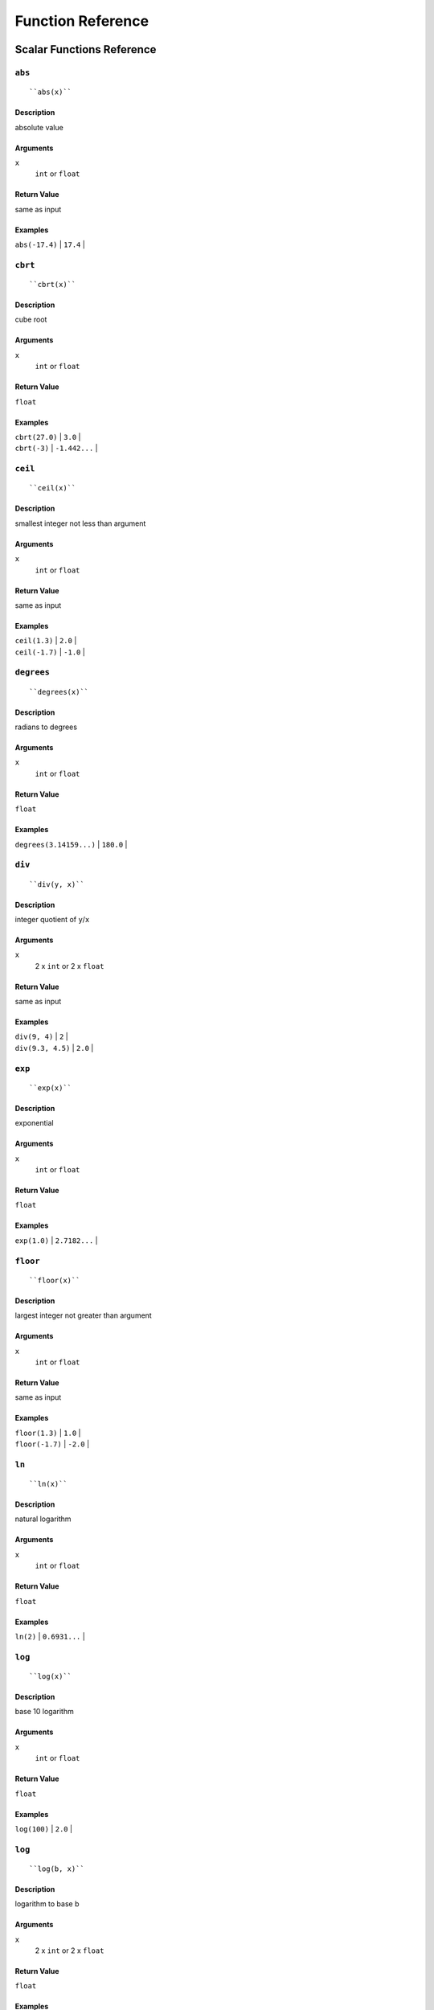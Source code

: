 
Function Reference
==================

Scalar Functions Reference
--------------------------


``abs``
^^^^^^^

::

    ``abs(x)``

Description
"""""""""""

absolute value

Arguments
"""""""""

``x``
    ``int`` or ``float``

Return Value
""""""""""""

same as input

Examples
""""""""

| ``abs(-17.4)`` | ``17.4`` |


``cbrt``
^^^^^^^^

::

    ``cbrt(x)``

Description
"""""""""""

cube root

Arguments
"""""""""

``x``
    ``int`` or ``float``

Return Value
""""""""""""

``float``

Examples
""""""""

| ``cbrt(27.0)`` | ``3.0`` |
| ``cbrt(-3)`` | ``-1.442...`` |


``ceil``
^^^^^^^^

::

    ``ceil(x)``

Description
"""""""""""

smallest integer not less than argument

Arguments
"""""""""

``x``
    ``int`` or ``float``

Return Value
""""""""""""

same as input

Examples
""""""""

| ``ceil(1.3)`` | ``2.0`` |
| ``ceil(-1.7)`` | ``-1.0`` |




``degrees``
^^^^^^^^^^^

::

    ``degrees(x)``

Description
"""""""""""

radians to degrees

Arguments
"""""""""

``x``
    ``int`` or ``float``

Return Value
""""""""""""

``float``

Examples
""""""""

| ``degrees(3.14159...)`` | ``180.0`` |




``div``
^^^^^^^

::

    ``div(y, x)``

Description
"""""""""""

integer quotient of ``y``/``x``

Arguments
"""""""""

``x``
    2 x ``int`` or 2 x ``float``

Return Value
""""""""""""

same as input

Examples
""""""""

| ``div(9, 4)`` | ``2`` |
| ``div(9.3, 4.5)`` | ``2.0`` |



``exp``
^^^^^^^

::

    ``exp(x)``

Description
"""""""""""

exponential

Arguments
"""""""""

``x``
    ``int`` or ``float``

Return Value
""""""""""""

``float``

Examples
""""""""

| ``exp(1.0)`` | ``2.7182...`` |



``floor``
^^^^^^^^^

::

    ``floor(x)``

Description
"""""""""""

largest integer not greater than argument

Arguments
"""""""""

``x``
    ``int`` or ``float``

Return Value
""""""""""""

same as input

Examples
""""""""

| ``floor(1.3)`` | ``1.0`` |
| ``floor(-1.7)`` | ``-2.0`` |



``ln``
^^^^^^

::

    ``ln(x)``

Description
"""""""""""

natural logarithm

Arguments
"""""""""

``x``
    ``int`` or ``float``

Return Value
""""""""""""

``float``

Examples
""""""""

| ``ln(2)`` | ``0.6931...`` |



``log``
^^^^^^^

::

    ``log(x)``

Description
"""""""""""

base 10 logarithm

Arguments
"""""""""

``x``
    ``int`` or ``float``

Return Value
""""""""""""

``float``

Examples
""""""""

| ``log(100)`` | ``2.0`` |




``log``
^^^^^^^

::

    ``log(b, x)``

Description
"""""""""""

logarithm to base b

Arguments
"""""""""

``x``
    2 x ``int`` or 2 x ``float``

Return Value
""""""""""""

``float``

Examples
""""""""

| ``log(2.5, 6.25)`` | ``2.0`` |
| ``log(2, 8)`` | ``3.0`` |



``mod``
^^^^^^^

::

    ``mod(y, x)``

Description
"""""""""""

remainder of ``y``/``x``

Arguments
"""""""""

``x``
    2 x ``int`` or 2 x ``float``

Return Value
""""""""""""

same as input

Examples
""""""""

| ``mod(9, 4)`` | ``1`` |
| ``mod(9.3, 4.5)`` | ``0.3`` |



``pi``
^^^^^^

::

    ``pi()``

Description
"""""""""""

"π" constant

Arguments
"""""""""

``x``
    none

Return Value
""""""""""""

``float``

Examples
""""""""

| ``pi()`` | ``3.1415...`` |



``power``
^^^^^^^^^

::

    ``power(a, b)``

Description
"""""""""""

``a`` raised to the power of ``b``

Arguments
"""""""""

``x``
    2 x ``int`` or 2 x ``float``

Return Value
""""""""""""

``float``

Examples
""""""""

| ``power(9.0, 3.0)`` | ``729.0`` |
| ``power(2, -1)`` | ``0.5`` |



``radians``
^^^^^^^^^^^

::

    ``radians(x)``

Description
"""""""""""

degrees to radians

Arguments
"""""""""

``x``
    ``int`` or ``float``

Return Value
""""""""""""

``float``

Examples
""""""""

| ``radians(180)`` | ``3.1415...`` |



``round``
^^^^^^^^^

::

    ``round(x)``

Description
"""""""""""

round to nearest integer

Arguments
"""""""""

``x``
    ``int`` or ``float``

Return Value
""""""""""""

same as input

Examples
""""""""

| ``round(1.3)`` | ``1.0`` |
| ``round(-1.7)`` | ``-2.0`` |



``sqrt``
^^^^^^^^

::

    ``sqrt(x)``

Description
"""""""""""

square root

Arguments
"""""""""

``x``
    ``int`` or ``float``

Return Value
""""""""""""

``float``

Examples
""""""""

| ``sqrt(2)`` | ``1.4142...`` |




^^trunc``
^^^^^^^^^

::

    ``trunc(x)``

Description
"""""""""""

truncate toward zero

Arguments
"""""""""

``x``
    ``int`` or ``float``

Return Value
""""""""""""

same as input

Examples
""""""""

| ``trunc(1.3)`` | ``1.0`` |
| ``trunc(-1.7)`` | ``-1.0`` |



``width_bucket``
^^^^^^^^^^^^^^^^

::

    ``width_bucket(x, l, r, count)``

Description
"""""""""""

return the bucket number to which ``x`` would be
assigned in a histogram having ``count`` equal-width
buckets spanning the range ``l`` to ``r``; returns

Arguments
"""""""""

``x``
    ``x``, ``l``, ``r``: ``int`` or ``float``

``count``
    ``int``

Return Value
""""""""""""

``int``

Examples
""""""""

| ``width_bucket(5, 0, 10, 5)`` | ``3`` |




``random``
^^^^^^^^^^

::

    ``random()``

Description
"""""""""""

random value in the range :math:`0.0 <= x < 1.0`

Arguments
"""""""""

``x``
    none

Return Value
""""""""""""

``float``



``setseed``
^^^^^^^^^^^

::

    ``setseed(x)``

Description
"""""""""""

set seed (:math:`-1.0 <= x <= 1.0`) for subsequent ``random()`` calls

Arguments
"""""""""

``x``
    ``float``

Return Value
""""""""""""

``null``



``acos``
^^^^^^^^

::

    ``acos(x)``

Description
"""""""""""

inverse cosine



``asin``
^^^^^^^^

::

    ``asin(x)``

Description
"""""""""""

inverse sine



``atan``
^^^^^^^^

::

    ``atan(x)``

Description
"""""""""""

inverse tangent



``cos``
^^^^^^^

::

    ``cos(x)``

Description
"""""""""""

cosine



``cot``
^^^^^^^

::

    ``cot(x)``

Description
"""""""""""

cotangent



``sin``
^^^^^^^

::

    ``sin(x)``

Description
"""""""""""

sine


******* 3

``tan``
^^^^^^^

::

    ``tan(x)``

Description
"""""""""""

tangent



``bit_length``
^^^^^^^^^^^^^^

::

    ``bit_length(s)``

Description
"""""""""""

Number of bits in string

Arguments
"""""""""

``x``
    ``string``

Return Value
""""""""""""

``int``

Examples
""""""""

| ``bit_length('über')`` | ``40`` |



``btrim``
^^^^^^^^^

::

    ``btrim(s)``

Description
"""""""""""

Remove whitespace from the start and end of ``s``

Arguments
"""""""""

``x``
    ``string``

Return Value
""""""""""""

``string``

Examples
""""""""

| ``btrim('  trim  ')`` | ``'trim'`` |



``btrim``
^^^^^^^^^

::

    ``btrim(s, chars)``

Description
"""""""""""

Remove the longest string consisting only of characters in ``chars``
from the start and end of ``s``

Arguments
"""""""""

``x``
    2 x ``string``

Return Value
""""""""""""

``string``

Examples
""""""""

| ``btrim('xyxtrimyyx', 'xy')`` | ``'trim'`` |



``char_length``
^^^^^^^^^^^^^^^

::

    ``char_length(s)``

Description
"""""""""""

Number of characters in ``s``

Arguments
"""""""""

``x``
    ``string``

Return Value
""""""""""""

``int``

Examples
""""""""

| ``char_length('über')`` | ``4`` |



``concat``
^^^^^^^^^^

::

    ``concat(s [, ...])``

Description
"""""""""""

Concatenate the text representations of all the arguments.
NULL arguments are ignored.

Arguments
"""""""""

``x``
    *n* x ``string``

Return Value
""""""""""""

``string``

Examples
""""""""

| ``concat('abc', NULL, '22')`` | ``'abc22'`` |



``format``
^^^^^^^^^^

::

    ``format(s, [x, ...])``

Description
"""""""""""

Format arguments according to a format string.
This function is similar to the Go function ``fmt.Sprintf``.

Arguments
"""""""""

``x``
    ``string``, *n* x any

Return Value
""""""""""""

``string``

Examples
""""""""

| ``format('%s-%d', 'abc', 22)`` | ``'abc-22'`` |



``lower``
^^^^^^^^^

::

    ``lower(s)``

Description
"""""""""""

Convert ``s`` to lower case

Arguments
"""""""""

``x``
    ``string``

Return Value
""""""""""""

``string``

Examples
""""""""

| ``lower('ÜBer')`` | ``'über'`` |




``ltrim``
^^^^^^^^^

::

    ``ltrim(s)``

Description
"""""""""""

Remove whitespace from the start of ``s``

Arguments
"""""""""

``x``
    ``string``

Return Value
""""""""""""

``string``

Examples
""""""""

| ``ltrim('  trim  ')`` | ``'trim  '`` |



``ltrim``
^^^^^^^^^

::

    ``ltrim(s, chars)``

Description
"""""""""""

Remove the longest string consisting only of characters in ``chars``
from the start of ``s``

Arguments
"""""""""

``x``
    2 x ``string``

Return Value
""""""""""""

``string``

Examples
""""""""

| ``ltrim('xyxtrimyyx', 'xy')`` | ``trimyyx`` |



``md5``
^^^^^^^

::

    ``md5(s)``

Description
"""""""""""

Calculates the MD5 hash of ``s``, returning the result in hexadecimal

Arguments
"""""""""

``x``
    ``string``

Return Value
""""""""""""

``string``

Examples
""""""""

| ``md5('abc')`` | ``'900150983cd24fb0d6963f7d28e17f72'`` |



``octet_length``
^^^^^^^^^^^^^^^^

::

    ``octet_length(s)``

Description
"""""""""""

Number of bytes in ``s``

Arguments
"""""""""

``x``
    ``string``

Return Value
""""""""""""

``int``

Examples
""""""""

| ``octet_length('über')`` | ``5`` |



``overlay``
^^^^^^^^^^^

::

    ``overlay(s, r, from)``

Description
"""""""""""

Replace substring

Arguments
"""""""""

``x``
    2 x ``string``, ``int``

Return Value
""""""""""""

``string``

Examples
""""""""

| ``overlay('Txxxxas', 'hom', 2)`` | ``'Thomxas'`` |




``overlay``
^^^^^^^^^^^

::

    ``overlay(s, r, from, for)``

Description
"""""""""""

Replace substring

Arguments
"""""""""

``x``
    2 x ``string``, 2 x ``int``

Return Value
""""""""""""

``string``

Examples
""""""""

| ``overlay('Txxxxas', 'hom', 2, 4)`` | ``'Thomas'`` |



``rtrim``
^^^^^^^^^

::

    ``rtrim(s)``

Description
"""""""""""

Remove whitespace from the end of ``s``

Arguments
"""""""""

``x``
    ``string``

Return Value
""""""""""""

``string``

Examples
""""""""

| ``rtrim('  trim  ')`` | ``'  trim'`` |



``rtrim``
^^^^^^^^^

::

    ``rtrim(s, chars)``

Description
"""""""""""

Remove the longest string consisting only of characters in ``chars``
from the end of ``s``

Arguments
"""""""""

``x``
    2 x ``string``

Return Value
""""""""""""

``string``

Examples
""""""""

| ``rtrim('xyxtrimyyx', 'xy')`` | ``xyxtrim`` |



``sha1``
^^^^^^^^

::

    ``sha1(s)``

Description
"""""""""""

Calculates the SHA1 hash of ``s``, returning the result in hexadecimal

Arguments
"""""""""

``x``
    ``string``

Return Value
""""""""""""

``string``

Examples
""""""""

| ``sha1('abc')`` | ``'a9993e364706816aba3e25717850c26c9cd0d89d'`` |



``sha256``
^^^^^^^^^^

::

    ``sha256(s)``

Description
"""""""""""

Calculates the SHA256 hash of ``s``, returning the result in hexadecimal

Arguments
"""""""""

``x``
    ``string``

Return Value
""""""""""""

``string``

Examples
""""""""

| ``sha256('abc')`` | ``'ba7816bf8f01cfea414140de5dae2223b00361a396177a9cb410ff61f20015ad'`` |




``strpos``
^^^^^^^^^^

::

    ``strpos(s, t)``

Description
"""""""""""

Location of specified substring ``t`` in ``s``

Arguments
"""""""""

``x``
    2 x ``string``

Return Value
""""""""""""

``int``

Examples
""""""""

| ``strpos('high', 'ig')`` | ``2`` |




``substring``
^^^^^^^^^^^^^

::

    ``substring(s, r)``

Description
"""""""""""

Extract substring matching regular expression ``r`` from ``s``.
See Go ``regexp`` package for details of matching.

Arguments
"""""""""

``x``
    2 x ``string``

Return Value
""""""""""""

``string``

Examples
""""""""

| ``substring('Thomas', '...$')`` | ``'mas'`` |



``substring``
^^^^^^^^^^^^^

::

    ``substring(s, from)``

Description
"""""""""""

Extract substring

Arguments
"""""""""

``x``
    ``string``, ``int``

Return Value
""""""""""""

``string``

Examples
""""""""

| ``substring('Thomas', 2)`` | ``'homas'`` |



``substring``
^^^^^^^^^^^^^

::

    ``substring(s, from, for)``

Description
"""""""""""

Extract substring

Arguments
"""""""""

``x``
    ``string``, 2 x ``int``

Return Value
""""""""""""

``string``

Examples
""""""""

| ``substring('Thomas', 2, 3)`` | ``'hom'`` |



``upper``
^^^^^^^^^

::

    ``upper(s)``

Description
"""""""""""

Convert ``s`` to upper case

Arguments
"""""""""

``x``
    ``string``

Return Value
""""""""""""

``string``

Examples
""""""""

| ``upper('ÜBer')`` | ``'ÜBER'`` |



``distance_us``
^^^^^^^^^^^^^^^

::

    ``distance_us(u, v)``

Description
"""""""""""

Signed temporal distance from ``u`` to ``v`` in microseconds

Arguments
"""""""""

``x``
    2 x ``timestamp``

Return Value
""""""""""""

``int``



``clock_timestamp``
^^^^^^^^^^^^^^^^^^^

::

    ``clock_timestamp()``

Description
"""""""""""

Current date and time (changes during statement execution)

Arguments
"""""""""

``x``
    none

Return Value
""""""""""""

``timestamp``




``coalesce``
^^^^^^^^^^^^

::

    ``coalesce([x, ...])``

Description
"""""""""""

Returns the first non-null input parameter
or NULL if there is no such parameter

Arguments
"""""""""

``x``
    *n* x any

Return Value
""""""""""""

same as input

Examples
""""""""

| ``coalesce(NULL, 17, 'foo')`` | ``17`` |




Aggregate Functions Reference
-----------------------------


``array_agg``
^^^^^^^^^^^^^

::

    ``array_agg(x)``

Description
"""""""""""

input values, including nulls, concatenated into an array

Arguments
"""""""""

``x``
    any

Return Value
""""""""""""

``array``



``avg``
^^^^^^^

::

    ``avg(x)``

Description
"""""""""""

the average (arithmetic mean) of all input values

Arguments
"""""""""

``x``
    ``int`` or ``float``

Return Value
""""""""""""

``float``



``bool_and``
^^^^^^^^^^^^

::

    ``bool_and(x)``

Description
"""""""""""

true if all input values are true, otherwise false

Arguments
"""""""""

``x``
    ``bool``

Return Value
""""""""""""

``bool``



``bool_or``
^^^^^^^^^^^

::

    ``bool_or(x)``

Description
"""""""""""

true if at least one input value is true, otherwise false

Arguments
"""""""""

``x``
    ``bool``

Return Value
""""""""""""

``bool``




``count``
^^^^^^^^^

::

    ``count(x)``

Description
"""""""""""

number of input rows for which ``x`` is not null

Arguments
"""""""""

``x``
    any

Return Value
""""""""""""

``int``



``count``
^^^^^^^^^

::

    ``count(*)``

Description
"""""""""""

number of input rows

Arguments
"""""""""

``x``
    none

Return Value
""""""""""""

``int``



``json_object_agg``
^^^^^^^^^^^^^^^^^^^

::

    ``json_object_agg(k, v)``

Description
"""""""""""

aggregates name/value pairs as a map

Arguments
"""""""""

``x``
    ``string``, any

Return Value
""""""""""""

``map``




``max``
^^^^^^^

::

    ``max(x)``

Description
"""""""""""

maximum value of ``x`` across all input values

Arguments
"""""""""

``x``
    ``int`` or ``float``

Return Value
""""""""""""

same as largest input value




``median``
^^^^^^^^^^

::

    ``median(x)``

Description
"""""""""""

the median of all input values

Arguments
"""""""""

``x``
    ``int`` or ``float``

Return Value
""""""""""""

``float``



``min``
^^^^^^^

::

    ``min(x)``

Description
"""""""""""

minimum value of ``x`` across all input values

Arguments
"""""""""

``x``
    ``int`` or ``float``

Return Value
""""""""""""

same as smallest input value



``string_agg``
^^^^^^^^^^^^^^

::

    ``string_agg(x, sep)``

Description
"""""""""""

input values concatenated into a string, separated by ``sep``

Arguments
"""""""""

``x``
    ``string``, ``string`` (scalar)

Return Value
""""""""""""

``string``




``sum``
^^^^^^^

::

    ``sum(x)``

Description
"""""""""""

sum of ``x`` across all input values

Arguments
"""""""""

``x``
    ``int`` or ``float``

Return Value
""""""""""""

``float`` if the input contains a
``float``, ``int`` otherwise


